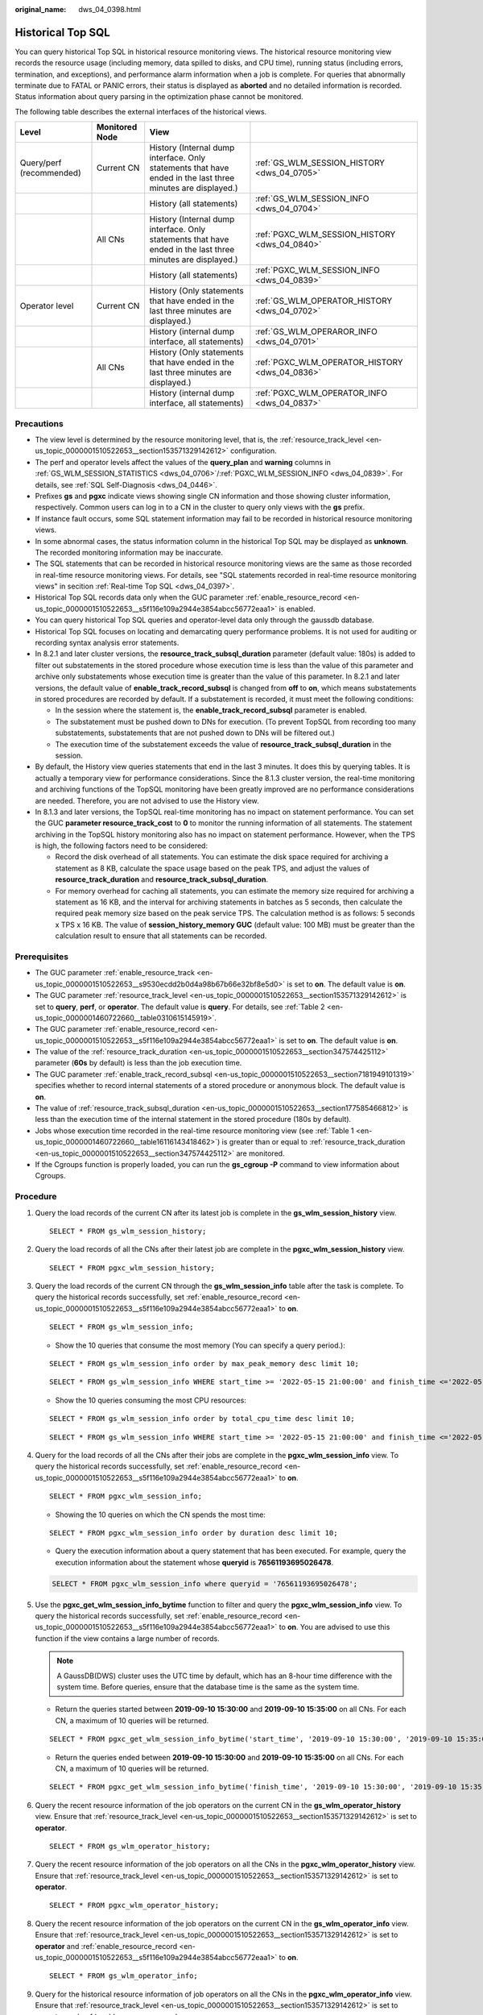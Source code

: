 :original_name: dws_04_0398.html

.. _dws_04_0398:

Historical Top SQL
==================

You can query historical Top SQL in historical resource monitoring views. The historical resource monitoring view records the resource usage (including memory, data spilled to disks, and CPU time), running status (including errors, termination, and exceptions), and performance alarm information when a job is complete. For queries that abnormally terminate due to FATAL or PANIC errors, their status is displayed as **aborted** and no detailed information is recorded. Status information about query parsing in the optimization phase cannot be monitored.

The following table describes the external interfaces of the historical views.

+--------------------------+----------------+-------------------------------------------------------------------------------------------------------------+------------------------------------------------+
| Level                    | Monitored Node | View                                                                                                        |                                                |
+==========================+================+=============================================================================================================+================================================+
| Query/perf (recommended) | Current CN     | History (Internal dump interface. Only statements that have ended in the last three minutes are displayed.) | :ref:`GS_WLM_SESSION_HISTORY <dws_04_0705>`    |
+--------------------------+----------------+-------------------------------------------------------------------------------------------------------------+------------------------------------------------+
|                          |                | History (all statements)                                                                                    | :ref:`GS_WLM_SESSION_INFO <dws_04_0704>`       |
+--------------------------+----------------+-------------------------------------------------------------------------------------------------------------+------------------------------------------------+
|                          | All CNs        | History (Internal dump interface. Only statements that have ended in the last three minutes are displayed.) | :ref:`PGXC_WLM_SESSION_HISTORY <dws_04_0840>`  |
+--------------------------+----------------+-------------------------------------------------------------------------------------------------------------+------------------------------------------------+
|                          |                | History (all statements)                                                                                    | :ref:`PGXC_WLM_SESSION_INFO <dws_04_0839>`     |
+--------------------------+----------------+-------------------------------------------------------------------------------------------------------------+------------------------------------------------+
| Operator level           | Current CN     | History (Only statements that have ended in the last three minutes are displayed.)                          | :ref:`GS_WLM_OPERATOR_HISTORY <dws_04_0702>`   |
+--------------------------+----------------+-------------------------------------------------------------------------------------------------------------+------------------------------------------------+
|                          |                | History (internal dump interface, all statements)                                                           | :ref:`GS_WLM_OPERAROR_INFO <dws_04_0701>`      |
+--------------------------+----------------+-------------------------------------------------------------------------------------------------------------+------------------------------------------------+
|                          | All CNs        | History (Only statements that have ended in the last three minutes are displayed.)                          | :ref:`PGXC_WLM_OPERATOR_HISTORY <dws_04_0836>` |
+--------------------------+----------------+-------------------------------------------------------------------------------------------------------------+------------------------------------------------+
|                          |                | History (internal dump interface, all statements)                                                           | :ref:`PGXC_WLM_OPERATOR_INFO <dws_04_0837>`    |
+--------------------------+----------------+-------------------------------------------------------------------------------------------------------------+------------------------------------------------+

Precautions
-----------

-  The view level is determined by the resource monitoring level, that is, the :ref:`resource_track_level <en-us_topic_0000001510522653__section153571329142612>` configuration.
-  The perf and operator levels affect the values of the **query_plan** and **warning** columns in :ref:`GS_WLM_SESSION_STATISTICS <dws_04_0706>`/:ref:`PGXC_WLM_SESSION_INFO <dws_04_0839>`. For details, see :ref:`SQL Self-Diagnosis <dws_04_0446>`.
-  Prefixes **gs** and **pgxc** indicate views showing single CN information and those showing cluster information, respectively. Common users can log in to a CN in the cluster to query only views with the **gs** prefix.
-  If instance fault occurs, some SQL statement information may fail to be recorded in historical resource monitoring views.
-  In some abnormal cases, the status information column in the historical Top SQL may be displayed as **unknown**. The recorded monitoring information may be inaccurate.
-  The SQL statements that can be recorded in historical resource monitoring views are the same as those recorded in real-time resource monitoring views. For details, see "SQL statements recorded in real-time resource monitoring views" in secition :ref:`Real-time Top SQL <dws_04_0397>`.
-  Historical Top SQL records data only when the GUC parameter :ref:`enable_resource_record <en-us_topic_0000001510522653__s5f116e109a2944e3854abcc56772eaa1>` is enabled.
-  You can query historical Top SQL queries and operator-level data only through the gaussdb database.
-  Historical Top SQL focuses on locating and demarcating query performance problems. It is not used for auditing or recording syntax analysis error statements.
-  In 8.2.1 and later cluster versions, the **resource_track_subsql_duration** parameter (default value: 180s) is added to filter out substatements in the stored procedure whose execution time is less than the value of this parameter and archive only substatements whose execution time is greater than the value of this parameter. In 8.2.1 and later versions, the default value of **enable_track_record_subsql** is changed from **off** to **on**, which means substatements in stored procedures are recorded by default. If a substatement is recorded, it must meet the following conditions:

   -  In the session where the statement is, the **enable_track_record_subsql** parameter is enabled.
   -  The substatement must be pushed down to DNs for execution. (To prevent TopSQL from recording too many substatements, substatements that are not pushed down to DNs will be filtered out.)
   -  The execution time of the substatement exceeds the value of **resource_track_subsql_duration** in the session.

-  By default, the History view queries statements that end in the last 3 minutes. It does this by querying tables. It is actually a temporary view for performance considerations. Since the 8.1.3 cluster version, the real-time monitoring and archiving functions of the TopSQL monitoring have been greatly improved are no performance considerations are needed. Therefore, you are not advised to use the History view.
-  In 8.1.3 and later versions, the TopSQL real-time monitoring has no impact on statement performance. You can set the GUC **parameter resource_track_cost** to **0** to monitor the running information of all statements. The statement archiving in the TopSQL history monitoring also has no impact on statement performance. However, when the TPS is high, the following factors need to be considered:

   -  Record the disk overhead of all statements. You can estimate the disk space required for archiving a statement as 8 KB, calculate the space usage based on the peak TPS, and adjust the values of **resource_track_duration** and **resource_track_subsql_duration**.
   -  For memory overhead for caching all statements, you can estimate the memory size required for archiving a statement as 16 KB, and the interval for archiving statements in batches as 5 seconds, then calculate the required peak memory size based on the peak service TPS. The calculation method is as follows: 5 seconds x TPS x 16 KB. The value of **session_history_memory GUC** (default value: 100 MB) must be greater than the calculation result to ensure that all statements can be recorded.

Prerequisites
-------------

-  The GUC parameter :ref:`enable_resource_track <en-us_topic_0000001510522653__s9530ecdd2b0d4a98b67b66e32bf8e5d0>` is set to **on**. The default value is **on**.
-  The GUC parameter :ref:`resource_track_level <en-us_topic_0000001510522653__section153571329142612>` is set to **query**, **perf**, or **operator**. The default value is **query**. For details, see :ref:`Table 2 <en-us_topic_0000001460722660__table0310615145919>`.
-  The GUC parameter :ref:`enable_resource_record <en-us_topic_0000001510522653__s5f116e109a2944e3854abcc56772eaa1>` is set to **on**. The default value is **on**.
-  The value of the :ref:`resource_track_duration <en-us_topic_0000001510522653__section347574425112>` parameter (**60s** by default) is less than the job execution time.
-  The GUC parameter :ref:`enable_track_record_subsql <en-us_topic_0000001510522653__section7181949101319>` specifies whether to record internal statements of a stored procedure or anonymous block. The default value is **on**.
-  The value of :ref:`resource_track_subsql_duration <en-us_topic_0000001510522653__section177585466812>` is less than the execution time of the internal statement in the stored procedure (180s by default).
-  Jobs whose execution time recorded in the real-time resource monitoring view (see :ref:`Table 1 <en-us_topic_0000001460722660__table16116143418462>`) is greater than or equal to :ref:`resource_track_duration <en-us_topic_0000001510522653__section347574425112>` are monitored.
-  If the Cgroups function is properly loaded, you can run the **gs_cgroup -P** command to view information about Cgroups.

Procedure
---------

#. Query the load records of the current CN after its latest job is complete in the **gs_wlm_session_history** view.

   ::

      SELECT * FROM gs_wlm_session_history;

#. Query the load records of all the CNs after their latest job are complete in the **pgxc_wlm_session_history** view.

   ::

       SELECT * FROM pgxc_wlm_session_history;

#. Query the load records of the current CN through the **gs_wlm_session_info** table after the task is complete. To query the historical records successfully, set :ref:`enable_resource_record <en-us_topic_0000001510522653__s5f116e109a2944e3854abcc56772eaa1>` to **on**.

   ::

      SELECT * FROM gs_wlm_session_info;

   -  Show the 10 queries that consume the most memory (You can specify a query period.):

   ::

      SELECT * FROM gs_wlm_session_info order by max_peak_memory desc limit 10;

   ::

      SELECT * FROM gs_wlm_session_info WHERE start_time >= '2022-05-15 21:00:00' and finish_time <='2022-05-15 23:30:00' order by max_peak_memory desc limit 10;

   -  Show the 10 queries consuming the most CPU resources:

   ::

      SELECT * FROM gs_wlm_session_info order by total_cpu_time desc limit 10;

   ::

      SELECT * FROM gs_wlm_session_info WHERE start_time >= '2022-05-15 21:00:00' and finish_time <='2022-05-15 23:30:00' order by total_cpu_time desc limit 10;

#. Query for the load records of all the CNs after their jobs are complete in the **pgxc_wlm_session_info** view. To query the historical records successfully, set :ref:`enable_resource_record <en-us_topic_0000001510522653__s5f116e109a2944e3854abcc56772eaa1>` to **on**.

   ::

      SELECT * FROM pgxc_wlm_session_info;

   -  Showing the 10 queries on which the CN spends the most time:

   ::

      SELECT * FROM pgxc_wlm_session_info order by duration desc limit 10;

   -  Query the execution information about a query statement that has been executed. For example, query the execution information about the statement whose **queryid** is **76561193695026478**.

   .. code-block::

      SELECT * FROM pgxc_wlm_session_info where queryid = '76561193695026478';

#. Use the **pgxc_get_wlm_session_info_bytime** function to filter and query the **pgxc_wlm_session_info** view. To query the historical records successfully, set :ref:`enable_resource_record <en-us_topic_0000001510522653__s5f116e109a2944e3854abcc56772eaa1>` to **on**. You are advised to use this function if the view contains a large number of records.

   .. note::

      A GaussDB(DWS) cluster uses the UTC time by default, which has an 8-hour time difference with the system time. Before queries, ensure that the database time is the same as the system time.

   -  Return the queries started between **2019-09-10 15:30:00** and **2019-09-10 15:35:00** on all CNs. For each CN, a maximum of 10 queries will be returned.

   ::

      SELECT * FROM pgxc_get_wlm_session_info_bytime('start_time', '2019-09-10 15:30:00', '2019-09-10 15:35:00', 10);

   -  Return the queries ended between **2019-09-10 15:30:00** and **2019-09-10 15:35:00** on all CNs. For each CN, a maximum of 10 queries will be returned.

   ::

      SELECT * FROM pgxc_get_wlm_session_info_bytime('finish_time', '2019-09-10 15:30:00', '2019-09-10 15:35:00', 10);

#. Query the recent resource information of the job operators on the current CN in the **gs_wlm_operator_history** view. Ensure that :ref:`resource_track_level <en-us_topic_0000001510522653__section153571329142612>` is set to **operator**.

   ::

      SELECT * FROM gs_wlm_operator_history;

#. Query the recent resource information of the job operators on all the CNs in the **pgxc_wlm_operator_history** view. Ensure that :ref:`resource_track_level <en-us_topic_0000001510522653__section153571329142612>` is set to **operator**.

   ::

      SELECT * FROM pgxc_wlm_operator_history;

#. Query the recent resource information of the job operators on the current CN in the **gs_wlm_operator_info** view. Ensure that :ref:`resource_track_level <en-us_topic_0000001510522653__section153571329142612>` is set to **operator** and :ref:`enable_resource_record <en-us_topic_0000001510522653__s5f116e109a2944e3854abcc56772eaa1>` to **on**.

   ::

      SELECT * FROM gs_wlm_operator_info;

#. Query for the historical resource information of job operators on all the CNs in the **pgxc_wlm_operator_info** view. Ensure that :ref:`resource_track_level <en-us_topic_0000001510522653__section153571329142612>` is set to **operator** and :ref:`enable_resource_record <en-us_topic_0000001510522653__s5f116e109a2944e3854abcc56772eaa1>` to **on**.

   ::

      SELECT * FROM pgxc_wlm_operator_info;

.. note::

   -  The number of data records that can be retained in the memory is limited due to the preset memory limit. After the real-time query is complete, the data records are imported to historical views. For a query-level view, when the number of queries to be recorded exceeds the upper limit allowed by the memory, the current query cannot be recorded and the next query is performed based on a new rule. On each CN, the memory usage of the query-level historical view is recorded (100 MB by default). You can query the data in the :ref:`PG_TOTAL_MEMORY_DETAIL <dws_04_0788>` view.
   -  For operator-level views, whether a record can be stored depends on the upper limit allowed by the memory at that time point. If the number of plan nodes plus the number of records in the memory exceeds the upper limit, the record cannot be stored. On each CN, the maximum numbers of real-time and historical operator-level records that can be stored in the memory are **max_oper_realt_num** (set to **56987** by default) and **max_oper_hist_num** (set to **113975** by default), respectively. The average number of plan nodes of a query is **num_plan_node**. Maximum number of concurrent tasks allowed by real-time views on each CN is: **num_realt_active** = **max_oper_realt_num**/**num_plan_node**. Maximum number of concurrent tasks allowed by historical views on each CN is: **num_hist_active** = **max_oper_hist_num**/(**180**/**run_time**)/**num_plan_node**.
   -  In high concurrency, ensure that the number of queries to be recorded does not exceed the maximum values set for query- and operator-level views. You can modify the memory of the historical query view by configuring the :ref:`session_history_memory <en-us_topic_0000001510522653__section27306369458>` parameter. The memory size increases in direct proportion to the maximum number of queries that can be recorded.
